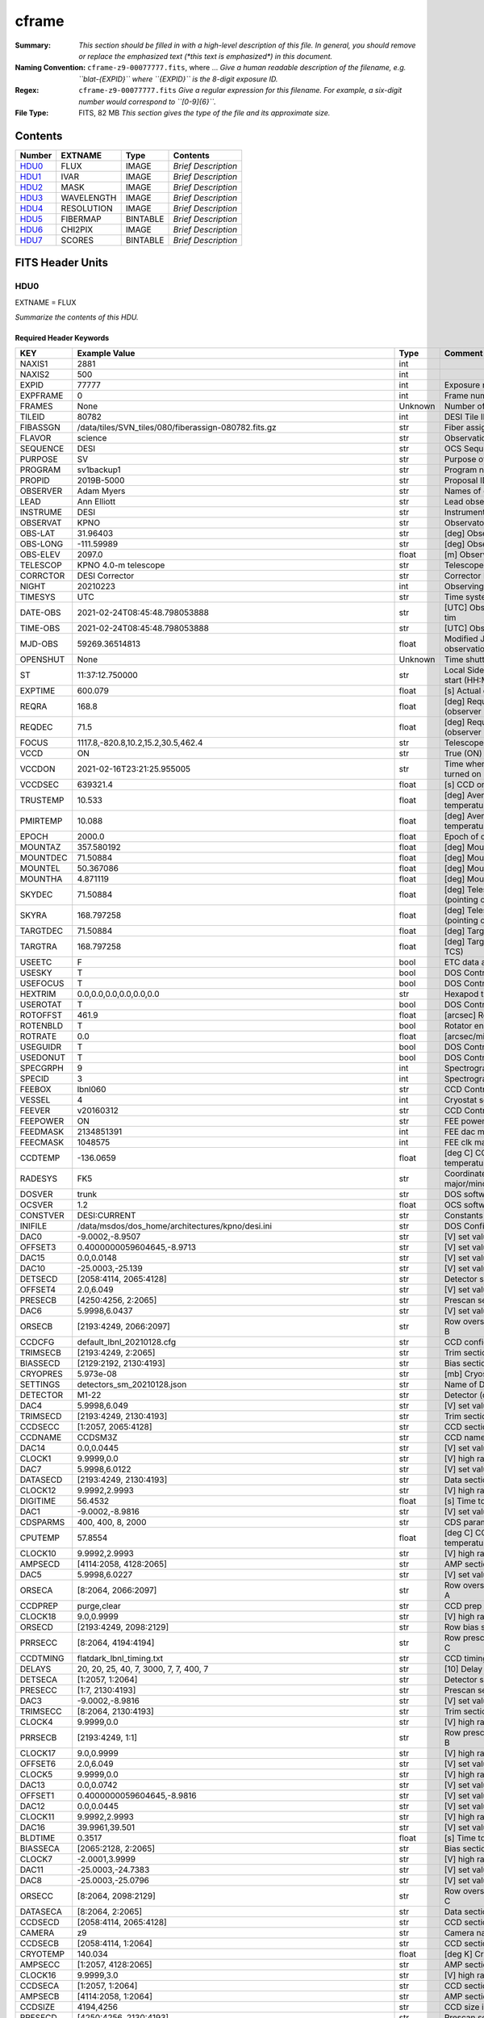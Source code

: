 ======
cframe
======

:Summary: *This section should be filled in with a high-level description of
    this file. In general, you should remove or replace the emphasized text
    (\*this text is emphasized\*) in this document.*
:Naming Convention: ``cframe-z9-00077777.fits``, where ... *Give a human readable
    description of the filename, e.g. ``blat-{EXPID}`` where ``{EXPID}``
    is the 8-digit exposure ID.*
:Regex: ``cframe-z9-00077777.fits`` *Give a regular expression for this filename.
    For example, a six-digit number would correspond to ``[0-9]{6}``.*
:File Type: FITS, 82 MB  *This section gives the type of the file
    and its approximate size.*

Contents
========

====== ========== ======== ===================
Number EXTNAME    Type     Contents
====== ========== ======== ===================
HDU0_  FLUX       IMAGE    *Brief Description*
HDU1_  IVAR       IMAGE    *Brief Description*
HDU2_  MASK       IMAGE    *Brief Description*
HDU3_  WAVELENGTH IMAGE    *Brief Description*
HDU4_  RESOLUTION IMAGE    *Brief Description*
HDU5_  FIBERMAP   BINTABLE *Brief Description*
HDU6_  CHI2PIX    IMAGE    *Brief Description*
HDU7_  SCORES     BINTABLE *Brief Description*
====== ========== ======== ===================


FITS Header Units
=================

HDU0
----

EXTNAME = FLUX

*Summarize the contents of this HDU.*

Required Header Keywords
~~~~~~~~~~~~~~~~~~~~~~~~

======== ===================================================================== ======= ===============================================
KEY      Example Value                                                         Type    Comment
======== ===================================================================== ======= ===============================================
NAXIS1   2881                                                                  int
NAXIS2   500                                                                   int
EXPID    77777                                                                 int     Exposure number
EXPFRAME 0                                                                     int     Frame number
FRAMES   None                                                                  Unknown Number of Frames in Archive
TILEID   80782                                                                 int     DESI Tile ID
FIBASSGN /data/tiles/SVN_tiles/080/fiberassign-080782.fits.gz                  str     Fiber assign
FLAVOR   science                                                               str     Observation type
SEQUENCE DESI                                                                  str     OCS Sequence name
PURPOSE  SV                                                                    str     Purpose of observing night
PROGRAM  sv1backup1                                                            str     Program name
PROPID   2019B-5000                                                            str     Proposal ID
OBSERVER Adam Myers                                                            str     Names of observers
LEAD     Ann Elliott                                                           str     Lead observer
INSTRUME DESI                                                                  str     Instrument name
OBSERVAT KPNO                                                                  str     Observatory name
OBS-LAT  31.96403                                                              str     [deg] Observatory latitude
OBS-LONG -111.59989                                                            str     [deg] Observatory east longitude
OBS-ELEV 2097.0                                                                float   [m] Observatory elevation
TELESCOP KPNO 4.0-m telescope                                                  str     Telescope name
CORRCTOR DESI Corrector                                                        str     Corrector Identification
NIGHT    20210223                                                              int     Observing night
TIMESYS  UTC                                                                   str     Time system used for date-obs
DATE-OBS 2021-02-24T08:45:48.798053888                                         str     [UTC] Observation data and start tim
TIME-OBS 2021-02-24T08:45:48.798053888                                         str     [UTC] Observation start time
MJD-OBS  59269.36514813                                                        float   Modified Julian Date of observation
OPENSHUT None                                                                  Unknown Time shutter opened
ST       11:37:12.750000                                                       str     Local Sidereal time at observation start (HH:MM
EXPTIME  600.079                                                               float   [s] Actual exposure time
REQRA    168.8                                                                 float   [deg] Requested right ascension (observer input
REQDEC   71.5                                                                  float   [deg] Requested declination (observer input)
FOCUS    1117.8,-820.8,10.2,15.2,30.5,462.4                                    str     Telescope focus settings
VCCD     ON                                                                    str     True (ON) if CCD voltage is on
VCCDON   2021-02-16T23:21:25.955005                                            str     Time when CCD voltage was turned on
VCCDSEC  639321.4                                                              float   [s] CCD on time in seconds
TRUSTEMP 10.533                                                                float   [deg] Average Telescope truss temperature (only
PMIRTEMP 10.088                                                                float   [deg] Average primary mirror temperature (nit,e
EPOCH    2000.0                                                                float   Epoch of observation
MOUNTAZ  357.580192                                                            float   [deg] Mount azimuth angle
MOUNTDEC 71.50884                                                              float   [deg] Mount declination
MOUNTEL  50.367086                                                             float   [deg] Mount elevation angle
MOUNTHA  4.871119                                                              float   [deg] Mount hour angle
SKYDEC   71.50884                                                              float   [deg] Telescope declination (pointing on sky)
SKYRA    168.797258                                                            float   [deg] Telescope right ascension (pointing on sk
TARGTDEC 71.50884                                                              float   [deg] Target declination (to TCS)
TARGTRA  168.797258                                                            float   [deg] Target right ascension (to TCS)
USEETC   F                                                                     bool    ETC data available if true
USESKY   T                                                                     bool    DOS Control: use Sky Monitor
USEFOCUS T                                                                     bool    DOS Control: use focus
HEXTRIM  0.0,0.0,0.0,0.0,0.0,0.0                                               str     Hexapod trim values
USEROTAT T                                                                     bool    DOS Control: use rotator
ROTOFFST 461.9                                                                 float   [arcsec] Rotator offset
ROTENBLD T                                                                     bool    Rotator enabled
ROTRATE  0.0                                                                   float   [arcsec/min] Rotator rate
USEGUIDR T                                                                     bool    DOS Control: use guider
USEDONUT T                                                                     bool    DOS Control: use donuts
SPECGRPH 9                                                                     int     Spectrograph logical name (SP)
SPECID   3                                                                     int     Spectrograph serial number (SM)
FEEBOX   lbnl060                                                               str     CCD Controller serial number
VESSEL   4                                                                     int     Cryostat serial number
FEEVER   v20160312                                                             str     CCD Controller version
FEEPOWER ON                                                                    str     FEE power status
FEEDMASK 2134851391                                                            int     FEE dac mask
FEECMASK 1048575                                                               int     FEE clk mask
CCDTEMP  -136.0659                                                             float   [deg C] CCD controller CCD temperature
RADESYS  FK5                                                                   str     Coordinate reference frame of major/minor axes
DOSVER   trunk                                                                 str     DOS software version
OCSVER   1.2                                                                   float   OCS software version
CONSTVER DESI:CURRENT                                                          str     Constants version
INIFILE  /data/msdos/dos_home/architectures/kpno/desi.ini                      str     DOS Configuration
DAC0     -9.0002,-8.9507                                                       str     [V] set value, measured value
OFFSET3  0.4000000059604645,-8.9713                                            str     [V] set value, measured value
DAC15    0.0,0.0148                                                            str     [V] set value, measured value
DAC10    -25.0003,-25.139                                                      str     [V] set value, measured value
DETSECD  [2058:4114, 2065:4128]                                                str     Detector section for quadrant D
OFFSET4  2.0,6.049                                                             str     [V] set value, measured value
PRESECB  [4250:4256, 2:2065]                                                   str     Prescan section for quadrant B
DAC6     5.9998,6.0437                                                         str     [V] set value, measured value
ORSECB   [2193:4249, 2066:2097]                                                str     Row overscan section for quadrant B
CCDCFG   default_lbnl_20210128.cfg                                             str     CCD configuration file
TRIMSECB [2193:4249, 2:2065]                                                   str     Trim section for quadrant B
BIASSECD [2129:2192, 2130:4193]                                                str     Bias section for quadrant D
CRYOPRES 5.973e-08                                                             str     [mb] Cryostat pressure (IP)
SETTINGS detectors_sm_20210128.json                                            str     Name of DESI CCD settings file
DETECTOR M1-22                                                                 str     Detector (ccd) identification
DAC4     5.9998,6.049                                                          str     [V] set value, measured value
TRIMSECD [2193:4249, 2130:4193]                                                str     Trim section for quadrant D
CCDSECC  [1:2057, 2065:4128]                                                   str     CCD section for quadrant C
CCDNAME  CCDSM3Z                                                               str     CCD name
DAC14    0.0,0.0445                                                            str     [V] set value, measured value
CLOCK1   9.9999,0.0                                                            str     [V] high rail, low rail
DAC7     5.9998,6.0122                                                         str     [V] set value, measured value
DATASECD [2193:4249, 2130:4193]                                                str     Data section for quadrant D
CLOCK12  9.9992,2.9993                                                         str     [V] high rail, low rail
DIGITIME 56.4532                                                               float   [s] Time to digitize image
DAC1     -9.0002,-8.9816                                                       str     [V] set value, measured value
CDSPARMS 400, 400, 8, 2000                                                     str     CDS parameters
CPUTEMP  57.8554                                                               float   [deg C] CCD controller CPU temperature
CLOCK10  9.9992,2.9993                                                         str     [V] high rail, low rail
AMPSECD  [4114:2058, 4128:2065]                                                str     AMP section for quadrant D
DAC5     5.9998,6.0227                                                         str     [V] set value, measured value
ORSECA   [8:2064, 2066:2097]                                                   str     Row overscan section for quadrant A
CCDPREP  purge,clear                                                           str     CCD prep actions
CLOCK18  9.0,0.9999                                                            str     [V] high rail, low rail
ORSECD   [2193:4249, 2098:2129]                                                str     Row bias section for quadrant D
PRRSECC  [8:2064, 4194:4194]                                                   str     Row prescan section for quadrant C
CCDTMING flatdark_lbnl_timing.txt                                              str     CCD timing file
DELAYS   20, 20, 25, 40, 7, 3000, 7, 7, 400, 7                                 str     [10] Delay settings
DETSECA  [1:2057, 1:2064]                                                      str     Detector section for quadrant A
PRESECC  [1:7, 2130:4193]                                                      str     Prescan section for quadrant C
DAC3     -9.0002,-8.9816                                                       str     [V] set value, measured value
TRIMSECC [8:2064, 2130:4193]                                                   str     Trim section for quadrant C
CLOCK4   9.9999,0.0                                                            str     [V] high rail, low rail
PRRSECB  [2193:4249, 1:1]                                                      str     Row prescan section for quadrant B
CLOCK17  9.0,0.9999                                                            str     [V] high rail, low rail
OFFSET6  2.0,6.049                                                             str     [V] set value, measured value
CLOCK5   9.9999,0.0                                                            str     [V] high rail, low rail
DAC13    0.0,0.0742                                                            str     [V] set value, measured value
OFFSET1  0.4000000059604645,-8.9816                                            str     [V] set value, measured value
DAC12    0.0,0.0445                                                            str     [V] set value, measured value
CLOCK11  9.9992,2.9993                                                         str     [V] high rail, low rail
DAC16    39.9961,39.501                                                        str     [V] set value, measured value
BLDTIME  0.3517                                                                float   [s] Time to build image
BIASSECA [2065:2128, 2:2065]                                                   str     Bias section for quadrant A
CLOCK7   -2.0001,3.9999                                                        str     [V] high rail, low rail
DAC11    -25.0003,-24.7383                                                     str     [V] set value, measured value
DAC8     -25.0003,-25.0796                                                     str     [V] set value, measured value
ORSECC   [8:2064, 2098:2129]                                                   str     Row overscan section for quadrant C
DATASECA [8:2064, 2:2065]                                                      str     Data section for quadrant A
CCDSECD  [2058:4114, 2065:4128]                                                str     CCD section for quadrant D
CAMERA   z9                                                                    str     Camera name
CCDSECB  [2058:4114, 1:2064]                                                   str     CCD section for quadrant B
CRYOTEMP 140.034                                                               float   [deg K] Cryostat CCD temperature
AMPSECC  [1:2057, 4128:2065]                                                   str     AMP section for quadrant C
CLOCK16  9.9999,3.0                                                            str     [V] high rail, low rail
CCDSECA  [1:2057, 1:2064]                                                      str     CCD section for quadrant A
AMPSECB  [4114:2058, 1:2064]                                                   str     AMP section for quadrant B
CCDSIZE  4194,4256                                                             str     CCD size in pixels (rows, columns)
PRESECD  [4250:4256, 2130:4193]                                                str     Prescan section for quadrant D
DATASECB [2193:4249, 2:2065]                                                   str     Data section for quadrant B
OFFSET7  2.0,6.0122                                                            str     [V] set value, measured value
PRRSECD  [2193:4249, 4194:4194]                                                str     Row prescan section for quadrant D
CLOCK14  9.9992,2.9993                                                         str     [V] high rail, low rail
DETSECB  [2058:4114, 1:2064]                                                   str     Detector section for quadrant B
PRESECA  [1:7, 2:2065]                                                         str     Prescan section for quadrant A
OFFSET2  0.4000000059604645,-8.9507                                            str     [V] set value, measured value
PRRSECA  [8:2064, 1:1]                                                         str     Row prescan section for quadrant A
BIASSECB [2129:2192, 2:2065]                                                   str     Bias section for quadrant B
DAC17    20.0008,12.0048                                                       str     [V] set value, measured value
PGAGAIN  3                                                                     int     Controller gain
CLOCK13  9.9992,2.9993                                                         str     [V] high rail, low rail
DAC2     -9.0002,-8.9507                                                       str     [V] set value, measured value
CLOCK0   9.9999,0.0                                                            str     [V] high rail, low rail
CLOCK3   -2.0001,3.9999                                                        str     [V] high rail, low rail
OFFSET5  2.0,6.0227                                                            str     [V] set value, measured value
DAC9     -25.0003,-25.3319                                                     str     [V] set value, measured value
OFFSET0  0.4000000059604645,-8.9507                                            str     [V] set value, measured value
CLOCK15  9.9992,2.9993                                                         str     [V] high rail, low rail
DATASECC [8:2064, 2130:4193]                                                   str     Data section for quadrant C
AMPSECA  [1:2057, 1:2064]                                                      str     AMP section for quadrant A
BIASSECC [2065:2128, 2130:4193]                                                str     Bias section for quadrant C
CLOCK9   9.9992,2.9993                                                         str     [V] high rail, low rail
CASETEMP 57.7224                                                               float   [deg C] CCD controller case temperature
CLOCK6   9.9999,0.0                                                            str     [V] high rail, low rail
CLOCK2   9.9999,0.0                                                            str     [V] high rail, low rail
CLOCK8   9.9992,2.9993                                                         str     [V] high rail, low rail
TRIMSECA [8:2064, 2:2065]                                                      str     Trim section for quadrant A
DETSECC  [1:2057, 2065:4128]                                                   str     Detector section for quadrant C
REQTIME  600.0                                                                 float   [s] Requested exposure time
OBSID    kp4m20210224t084548                                                   str     Unique observation identifier
PROCTYPE RAW                                                                   str     Data processing level
PRODTYPE image                                                                 str     Data product type
CHECKSUM ZnHEel9DZlEDdl9D                                                      str     HDU checksum updated 2021-07-16T15:54:37
DATASUM  864071843                                                             str     data unit checksum updated 2021-07-16T15:54:37
GAINA    1.436                                                                 float   e/ADU (gain applied to image)
SATULEVA 65535.0                                                               float   saturation or non lin. level, in ADU, inc. bias
OVERSCNA 1963.327990742693                                                     float   ADUs (gain not applied)
OBSRDNA  2.357449062157674                                                     float   electrons (gain is applied)
SATUELEA 91288.9210052935                                                      float   saturation or non lin. level, in electrons
GAINB    1.496                                                                 float   e/ADU (gain applied to image)
SATULEVB 65535.0                                                               float   saturation or non lin. level, in ADU, inc. bias
OVERSCNB 1995.376553613327                                                     float   ADUs (gain not applied)
OBSRDNB  2.369897651783977                                                     float   electrons (gain is applied)
SATUELEB 95055.27667579446                                                     float   saturation or non lin. level, in electrons
GAINC    1.625                                                                 float   e/ADU (gain applied to image)
SATULEVC 65535.0                                                               float   saturation or non lin. level, in ADU, inc. bias
OVERSCNC 1985.199477480042                                                     float   ADUs (gain not applied)
OBSRDNC  2.719195420289723                                                     float   electrons (gain is applied)
SATUELEC 103268.4258490949                                                     float   saturation or non lin. level, in electrons
GAIND    1.531                                                                 float   e/ADU (gain applied to image)
SATULEVD 65535.0                                                               float   saturation or non lin. level, in ADU, inc. bias
OVERSCND 1991.999315086343                                                     float   ADUs (gain not applied)
OBSRDND  2.425729158142353                                                     float   electrons (gain is applied)
SATUELED 97284.3340486028                                                      float   saturation or non lin. level, in electrons
FIBERMIN 4500                                                                  int
MODULE   CI                                                                    str
COSMSPLT F                                                                     bool
MAXSPLIT 0                                                                     int
SPLITIDS 77777                                                                 str
OBSTYPE  SCIENCE                                                               str
MANIFEST F                                                                     bool
OBJECT                                                                         str
SEQNUM   1                                                                     int
SEQSTART 2021-02-24T08:40:31.036828                                            str
CAMSHUT  open                                                                  str
ACQTIME  15                                                                    int
GUIDTIME 5.0                                                                   float
FOCSTIME 60.0                                                                  float
SKYTIME  60                                                                    int
WHITESPT F                                                                     bool
ZENITH   F                                                                     bool
SEANNEX  F                                                                     bool
BEYONDP  F                                                                     bool
FIDUCIAL off                                                                   str
BACKLIT  off                                                                   str
AIRMASS  1.298085                                                              float
PMREADY  T                                                                     bool
PMCOVER  open                                                                  str
PMCOOL   off                                                                   str
DOMSHUTU open                                                                  str
DOMSHUTL open                                                                  str
DOMLIGHH off                                                                   str
DOMLIGHL off                                                                   str
DOMEAZ   351.802                                                               float
DOMINPOS T                                                                     bool
GUIDOFFR -0.156998                                                             float
GUIDOFFD 0.276918                                                              float
MOONDEC  23.880208                                                             float
MOONRA   120.516716                                                            float
MOONSEP  55.183819256517                                                       float
INCTRL   T                                                                     bool
INPOS    T                                                                     bool
MNTOFFD  -60.81                                                                float
MNTOFFR  11.99                                                                 float
PARALLAC 172.67464                                                             float
TARGTAZ  357.267931                                                            float
TARGTEL  50.342958                                                             float
TRGTOFFD 0.0                                                                   float
TRGTOFFR 0.0                                                                   float
ZD       39.657042                                                             float
TILERA   168.8                                                                 float
TILEDEC  71.5                                                                  float
TCSST    11:37:12.275                                                          str
TCSMJD   59269.365574                                                          float
SKYLEVEL 6.346                                                                 float
PMSEEING 0.97                                                                  float
PMTRANS  96.38                                                                 float
ACQCAM   GUIDE0,GUIDE2,GUIDE3,GUIDE5,GUIDE7,GUIDE8                             str
GUIDECAM GUIDE0,GUIDE2,GUIDE3,GUIDE5,GUIDE7,GUIDE8                             str
FOCUSCAM FOCUS1,FOCUS4,FOCUS6,FOCUS9                                           str
SKYCAM   SKYCAM0,SKYCAM1                                                       str
REQADC   147.76,201.05                                                         str
ADCCORR  T                                                                     bool
ADC1PHI  147.759999                                                            float
ADC2PHI  201.05102                                                             float
ADC1HOME F                                                                     bool
ADC2HOME F                                                                     bool
ADC1NREV -1.0                                                                  float
ADC2NREV 0.0                                                                   float
ADC1STAT STOPPED                                                               str
ADC2STAT STOPPED                                                               str
HEXPOS   1117.8,-820.8,10.2,15.2,30.5,11.3                                     str
RESETROT F                                                                     bool
USEPOS   T                                                                     bool
PETALS   PETAL0,PETAL1,PETAL2,PETAL3,PETAL4,PETAL5,PETAL6,PETAL7,PETAL8,PETAL9 str
POSCYCLE 1                                                                     int
POSONTGT 1338                                                                  int
POSONFRC 0.3377                                                                float
POSDISAB 1019                                                                  int
POSENABL 3962                                                                  int
POSRMS   0.2291                                                                float
POSITER  1                                                                     int
POSFRACT 0.95                                                                  float
POSTOLER 0.005                                                                 float
POSMVALL T                                                                     bool
GUIDMODE catalog                                                               str
USEAOS   F                                                                     bool
USESPCTR T                                                                     bool
SPCGRPHS SP0,SP1,SP2,SP3,SP4,SP5,SP6,SP7,SP8,SP9                               str
ILLSPECS SP0,SP1,SP2,SP3,SP4,SP5,SP6,SP7,SP8,SP9                               str
CCDSPECS SP0,SP1,SP2,SP3,SP4,SP5,SP6,SP7,SP8,SP9                               str
TDEWPNT  -17.083                                                               float
TAIRFLOW 0.0                                                                   float
TAIRITMP 11.9                                                                  float
TAIROTMP 12.6                                                                  float
TAIRTEMP 9.315                                                                 float
TCASITMP 6.6                                                                   float
TCASOTMP 11.2                                                                  float
TCSITEMP 10.7                                                                  float
TCSOTEMP 10.7                                                                  float
TCIBTEMP 0.0                                                                   float
TCIMTEMP 0.0                                                                   float
TCITTEMP 0.0                                                                   float
TCOSTEMP 0.0                                                                   float
TCOWTEMP 0.0                                                                   float
TDBTEMP  11.0                                                                  float
TFLOWIN  0.0                                                                   float
TFLOWOUT 0.0                                                                   float
TGLYCOLI 12.2                                                                  float
TGLYCOLO 12.0                                                                  float
THINGES  10.4                                                                  float
THINGEW  11.0                                                                  float
TPMAVERT 10.103                                                                float
TPMDESIT 7.0                                                                   float
TPMEIBT  10.2                                                                  float
TPMEITT  9.9                                                                   float
TPMEOBT  10.5                                                                  float
TPMEOTT  10.2                                                                  float
TPMNIBT  10.0                                                                  float
TPMNITT  10.1                                                                  float
TPMNOBT  10.7                                                                  float
TPMNOTT  10.2                                                                  float
TPMRTDT  10.2                                                                  float
TPMSIBT  10.3                                                                  float
TPMSITT  9.9                                                                   float
TPMSOBT  10.2                                                                  float
TPMSOTT  10.3                                                                  float
TPMSTAT  ready                                                                 str
TPMWIBT  10.1                                                                  float
TPMWITT  9.8                                                                   float
TPMWOBT  10.5                                                                  float
TPMWOTT  10.4                                                                  float
TPCITEMP 10.6                                                                  float
TPCOTEMP 10.5                                                                  float
TPR1HUM  0.0                                                                   float
TPR1TEMP 0.0                                                                   float
TPR2HUM  0.0                                                                   float
TPR2TEMP 0.0                                                                   float
TSERVO   40.0                                                                  float
TTRSTEMP 9.7                                                                   float
TTRWTEMP 9.6                                                                   float
TTRUETBT -4.8                                                                  float
TTRUETTT 9.8                                                                   float
TTRUNTBT 10.5                                                                  float
TTRUNTTT 10.2                                                                  float
TTRUSTBT 10.4                                                                  float
TTRUSTST 10.8                                                                  float
TTRUSTTT 10.1                                                                  float
TTRUTSBT 10.6                                                                  float
TTRUTSMT 10.4                                                                  float
TTRUTSTT 10.3                                                                  float
TTRUWTBT 10.4                                                                  float
TTRUWTTT 10.2                                                                  float
ALARM    F                                                                     bool
ALARM-ON F                                                                     bool
BATTERY  100.0                                                                 float
SECLEFT  6564.0                                                                float
UPSSTAT  System Normal - On Line(7)                                            str
INAMPS   71.9                                                                  float
OUTWATTS 5200.0,7300.0,4900.0                                                  str
COMPDEW  -14.3                                                                 float
COMPHUM  5.2                                                                   float
COMPAMB  22.1                                                                  float
COMPTEMP 28.7                                                                  float
DEWPOINT 19.3                                                                  float
HUMIDITY 89.0                                                                  float
PRESSURE 795.0                                                                 float
OUTTEMP  21.2                                                                  float
WINDDIR  323.0                                                                 float
WINDSPD  14.7                                                                  float
GUST     14.7                                                                  float
AMNIENTN 15.9                                                                  float
CFLOOR   10.1                                                                  float
NWALLIN  16.3                                                                  float
NWALLOUT 9.0                                                                   float
WWALLIN  16.4                                                                  float
WWALLOUT 10.6                                                                  float
AMBIENTS 17.2                                                                  float
FLOOR    14.7                                                                  float
EWALLCMP 10.8                                                                  float
EWALLCOU 10.3                                                                  float
ROOF     9.4                                                                   float
ROOFAMB  9.6                                                                   float
DOMEBLOW 9.6                                                                   float
DOMEBUP  9.8                                                                   float
DOMELLOW 9.5                                                                   float
DOMELUP  9.3                                                                   float
DOMERLOW 9.6                                                                   float
DOMERUP  9.2                                                                   float
PLATFORM 8.9                                                                   float
SHACKC   17.3                                                                  float
SHACKW   16.9                                                                  float
STAIRSL  9.2                                                                   float
STAIRSM  8.9                                                                   float
STAIRSU  9.1                                                                   float
TELBASE  10.6                                                                  float
UTILWALL 10.1                                                                  float
UTILROOM 9.9                                                                   float
SP0NIRT  139.99                                                                float
SP0REDT  139.99                                                                float
SP0BLUT  162.97                                                                float
SP0NIRP  9.032e-08                                                             float
SP0REDP  6.155e-08                                                             float
SP0BLUP  9.115e-08                                                             float
SP1NIRT  139.99                                                                float
SP1REDT  139.99                                                                float
SP1BLUT  162.97                                                                float
SP1NIRP  4.803e-08                                                             float
SP1REDP  5.631e-08                                                             float
SP1BLUP  7.999e-08                                                             float
SP2NIRT  139.99                                                                float
SP2REDT  139.99                                                                float
SP2BLUT  163.02                                                                float
SP2NIRP  1.205e-07                                                             float
SP2REDP  8.086e-08                                                             float
SP2BLUP  7.552e-08                                                             float
SP3NIRT  139.99                                                                float
SP3REDT  139.96                                                                float
SP3BLUT  162.99                                                                float
SP3NIRP  4.194e-08                                                             float
SP3REDP  6.898e-08                                                             float
SP3BLUP  7.239e-08                                                             float
SP4NIRT  139.99                                                                float
SP4REDT  140.06                                                                float
SP4BLUT  163.02                                                                float
SP4NIRP  6.268e-08                                                             float
SP4REDP  5.049e-08                                                             float
SP4BLUP  5.575e-08                                                             float
SP5NIRT  139.99                                                                float
SP5REDT  139.99                                                                float
SP5BLUT  163.02                                                                float
SP5NIRP  7.203e-08                                                             float
SP5REDP  6.578e-08                                                             float
SP5BLUP  1.126e-07                                                             float
SP6NIRT  139.99                                                                float
SP6REDT  139.99                                                                float
SP6BLUT  162.97                                                                float
SP6NIRP  2.807e-07                                                             float
SP6REDP  6.486e-08                                                             float
SP6BLUP  6.3e-08                                                               float
SP7NIRT  140.01                                                                float
SP7REDT  139.99                                                                float
SP7BLUT  162.97                                                                float
SP7NIRP  8.201e-08                                                             float
SP7REDP  4.282e-08                                                             float
SP7BLUP  1.018e-07                                                             float
SP8NIRT  139.99                                                                float
SP8REDT  139.99                                                                float
SP8BLUT  162.97                                                                float
SP8NIRP  3.928e-08                                                             float
SP8REDP  5.066e-08                                                             float
SP8BLUP  8.30399999999999e-08                                                  float
SP9NIRT  140.03                                                                float
SP9REDT  140.01                                                                float
SP9BLUT  163.02                                                                float
SP9NIRP  5.973e-08                                                             float
SP9REDP  7.546e-08                                                             float
SP9BLUP  1.232e-07                                                             float
TNFSPROC 8.6234                                                                float
TGFAPROC 6.8851                                                                float
SIMGFAP  F                                                                     bool
USEFVC   T                                                                     bool
USEFID   T                                                                     bool
USEILLUM T                                                                     bool
USEXSRVR T                                                                     bool
USEOPENL T                                                                     bool
STOPGUDR T                                                                     bool
STOPFOCS T                                                                     bool
STOPSKY  T                                                                     bool
KEEPGUDR F                                                                     bool
KEEPFOCS F                                                                     bool
KEEPSKY  F                                                                     bool
REACQUIR F                                                                     bool
FILENAME /exposures/desi/20210223/00077777/desi-00077777.fits.fz               str
EXCLUDED                                                                       str
SIMGFACQ F                                                                     bool
TCSKRA   0.3 0.003 0.00003                                                     str
TCSKDEC  0.3 0.003 0.00003                                                     str
TCSGRA   0.3                                                                   float
TCSGDEC  0.3                                                                   float
TCSMFRA  1                                                                     int
TCSMFDEC 1                                                                     int
TCSPIRA  1.0,0.0,0.0,0.0                                                       str
TCSPIDEC 1.0,0.0,0.0,0.0                                                       str
POSCNVGD F                                                                     bool
GUIEXPID 77777                                                                 int
IGFRMNUM 9                                                                     int
FOCEXPID 77777                                                                 int
IFFRMNUM 1                                                                     int
SKYEXPID 77777                                                                 int
ISFRMNUM 1                                                                     int
FGFRMNUM 69                                                                    int
FFFRMNUM 11                                                                    int
FSFRMNUM 9                                                                     int
HELIOCOR 0.9999737629400501                                                    float
NSPEC    500                                                                   int     Number of spectra
WAVEMIN  7520.0                                                                float   First wavelength [Angstroms]
WAVEMAX  9824.0                                                                float   Last wavelength [Angstroms]
WAVESTEP 0.8                                                                   float   Wavelength step size [Angstroms]
SPECTER  0.10.0                                                                str     https://github.com/desihub/specter
IN_PSF   SPECPROD/exposures/20210223/00077777/psf-z9-00077777.fits             str     Input sp
IN_IMG   SPECPROD/preproc/20210223/00077777/preproc-z9-00077777.fits           str
ORIG_PSF SPECPROD/calibnight/20210223/psfnight-z9-20210223.fits                str
BUNIT    10**-17 erg/(s cm2 Angstrom)                                          str
TSNRALPH 2.77496942906376                                                      float
IN_FRAME SPECPROD/exposures/20210223/00077777/frame-z9-00077777.fits           str
FIBERFLT SPECPROD/calibnight/20210223/fiberflatnight-z9-20210223.fits          str
IN_SKY   SPECPROD/exposures/20210223/00077777/sky-z9-00077777.fits             str
IN_CALIB SPECPROD/exposures/20210223/00077777/fluxcalib-z9-00077777.fits       str
======== ===================================================================== ======= ===============================================

Data: FITS image [float32, 2881x500]

HDU1
----

EXTNAME = IVAR

*Summarize the contents of this HDU.*

Required Header Keywords
~~~~~~~~~~~~~~~~~~~~~~~~

======== ================ ==== ==============================================
KEY      Example Value    Type Comment
======== ================ ==== ==============================================
NAXIS1   2881             int
NAXIS2   500              int
CHECKSUM ZhXFagUETgUEZgUE str  HDU checksum updated 2021-07-16T15:54:37
DATASUM  1428281379       str  data unit checksum updated 2021-07-16T15:54:37
======== ================ ==== ==============================================

Data: FITS image [float32, 2881x500]

HDU2
----

EXTNAME = MASK

*Summarize the contents of this HDU.*

Required Header Keywords
~~~~~~~~~~~~~~~~~~~~~~~~

======== ================ ==== ==============================================
KEY      Example Value    Type Comment
======== ================ ==== ==============================================
NAXIS1   2881             int
NAXIS2   500              int
BSCALE   1                int
BZERO    2147483648       int
CHECKSUM UA8FU87FUA7FU77F str  HDU checksum updated 2021-07-16T15:54:38
DATASUM  413756347        str  data unit checksum updated 2021-07-16T15:54:38
======== ================ ==== ==============================================

Data: FITS image [int32, 2881x500]

HDU3
----

EXTNAME = WAVELENGTH

*Summarize the contents of this HDU.*

Required Header Keywords
~~~~~~~~~~~~~~~~~~~~~~~~

======== ================ ==== ==============================================
KEY      Example Value    Type Comment
======== ================ ==== ==============================================
NAXIS1   2881             int
BUNIT    Angstrom         str
CHECKSUM jbdTkaZRjabRjaZR str  HDU checksum updated 2021-07-16T15:54:38
DATASUM  3106662670       str  data unit checksum updated 2021-07-16T15:54:38
======== ================ ==== ==============================================

Data: FITS image [float64, 2881]

HDU4
----

EXTNAME = RESOLUTION

*Summarize the contents of this HDU.*

Required Header Keywords
~~~~~~~~~~~~~~~~~~~~~~~~

======== ================ ==== ==============================================
KEY      Example Value    Type Comment
======== ================ ==== ==============================================
NAXIS1   2881             int
NAXIS2   11               int
NAXIS3   500              int
CHECKSUM fiDjhZAiffAifZAi str  HDU checksum updated 2021-07-16T15:54:41
DATASUM  2514154349       str  data unit checksum updated 2021-07-16T15:54:41
======== ================ ==== ==============================================

Data: FITS image [float32, 2881x11x500]

HDU5
----

EXTNAME = FIBERMAP

*Summarize the contents of this HDU.*

Required Header Keywords
~~~~~~~~~~~~~~~~~~~~~~~~

======== ===================================================================== ======= ==============================================
KEY      Example Value                                                         Type    Comment
======== ===================================================================== ======= ==============================================
NAXIS1   393                                                                   int     length of dimension 1
NAXIS2   500                                                                   int     length of dimension 2
TILEID   80782                                                                 int
TILERA   168.8                                                                 float
TILEDEC  71.5                                                                  float
FIELDROT 0.0750610438669607                                                    float
FA_PLAN  2022-07-01T00:00:00.000                                               str
FA_HA    0.0                                                                   float
FA_RUN   2021-02-22T00:00:00                                                   str
REQRA    168.8                                                                 float
REQDEC   71.5                                                                  float
FIELDNUM 0                                                                     int
FA_VER   2.1.1.dev2706                                                         str
FA_SURV  sv1                                                                   str
DESIROOT /global/cfs/cdirs/desi                                                str
GFA      DESIROOT/target/catalogs/dr9/0.50.0/gfas                              str
SCND     DESIROOT/target/catalogs/dr9/0.50.0/targets/sv1/secondary/dark        str
SKY      DESIROOT/target/catalogs/dr9/0.50.0/skies                             str
SKYSUPP  DESIROOT/target/catalogs/gaiadr2/0.50.0/skies-supp                    str
TARG     DESIROOT/target/catalogs/dr9/0.50.0/targets/sv1/resolve/dark          str
TARG2    DESIROOT/target/catalogs/gaiadr2/0.50.0/targets/sv1/resolve/supp      str
DR       dr9                                                                   str
DTVER    0.50.0                                                                str
FAFLAVOR sv1backup1                                                            str
M31CEN   n                                                                     str
FAOUTDIR /global/cfs/cdirs/desi/survey/fiberassign/SV1/20210223/               str
PMTIME   2021-02-23T00:00:00.000                                               str
PRIORITY default                                                               str
RUNDATE  2021-02-22T00:00:00                                                   str
SCTARG   STD_WD,MWS_MAIN_BROAD,BACKUP_FAINT                                    str
SCSTD    STD_WD,STD_BRIGHT                                                     str
OBSCON   DARK|GRAY|BRIGHT                                                      str
BZERO    32768                                                                 int
BSCALE   1                                                                     int
MODULE   CI                                                                    str
EXPID    77777                                                                 int
EXPFRAME 0                                                                     int
FRAMES   None                                                                  Unknown
COSMSPLT F                                                                     bool
MAXSPLIT 0                                                                     int
SPLITIDS 77777                                                                 str
FIBASSGN /data/tiles/SVN_tiles/080/fiberassign-080782.fits.gz                  str
FLAVOR   science                                                               str
OBSTYPE  SCIENCE                                                               str
SEQUENCE DESI                                                                  str
MANIFEST F                                                                     bool
OBJECT                                                                         str
PURPOSE  SV                                                                    str
PROGRAM  sv1backup1                                                            str
PROPID   2019B-5000                                                            str
OBSERVER Adam Myers                                                            str
LEAD     Ann Elliott                                                           str
INSTRUME DESI                                                                  str
OBSERVAT KPNO                                                                  str
OBS-LAT  31.96403                                                              str
OBS-LONG -111.59989                                                            str
OBS-ELEV 2097.0                                                                float
TELESCOP KPNO 4.0-m telescope                                                  str
CORRCTOR DESI Corrector                                                        str
SEQNUM   1                                                                     int
NIGHT    20210223                                                              int
SEQSTART 2021-02-24T08:40:31.036828                                            str
TIMESYS  UTC                                                                   str
DATE-OBS 2021-02-24T08:45:48.792386816                                         str
TIME-OBS 2021-02-24T08:45:48.792386816                                         str
MJD-OBS  59269.36514806                                                        float
OPENSHUT None                                                                  Unknown
CAMSHUT  open                                                                  str
ST       11:37:12.748000                                                       str
ACQTIME  15                                                                    int
GUIDTIME 5.0                                                                   float
FOCSTIME 60.0                                                                  float
SKYTIME  60                                                                    int
WHITESPT F                                                                     bool
ZENITH   F                                                                     bool
SEANNEX  F                                                                     bool
BEYONDP  F                                                                     bool
FIDUCIAL off                                                                   str
BACKLIT  off                                                                   str
AIRMASS  1.298085                                                              float
FOCUS    1117.8,-820.8,10.2,15.2,30.5,462.4                                    str
VCCD     ON                                                                    str
TRUSTEMP 10.533                                                                float
PMIRTEMP 10.088                                                                float
PMREADY  T                                                                     bool
PMCOVER  open                                                                  str
PMCOOL   off                                                                   str
DOMSHUTU open                                                                  str
DOMSHUTL open                                                                  str
DOMLIGHH off                                                                   str
DOMLIGHL off                                                                   str
DOMEAZ   351.802                                                               float
DOMINPOS T                                                                     bool
EPOCH    2000.0                                                                float
GUIDOFFR -0.156998                                                             float
GUIDOFFD 0.276918                                                              float
MOONDEC  23.880208                                                             float
MOONRA   120.516716                                                            float
MOONSEP  55.183819256517                                                       float
MOUNTAZ  357.580192                                                            float
MOUNTDEC 71.50884                                                              float
MOUNTEL  50.367086                                                             float
MOUNTHA  4.871119                                                              float
INCTRL   T                                                                     bool
INPOS    T                                                                     bool
MNTOFFD  -60.81                                                                float
MNTOFFR  11.99                                                                 float
PARALLAC 172.67464                                                             float
SKYDEC   71.50884                                                              float
SKYRA    168.797258                                                            float
TARGTDEC 71.50884                                                              float
TARGTRA  168.797258                                                            float
TARGTAZ  357.267931                                                            float
TARGTEL  50.342958                                                             float
TRGTOFFD 0.0                                                                   float
TRGTOFFR 0.0                                                                   float
ZD       39.657042                                                             float
TCSST    11:37:12.275                                                          str
TCSMJD   59269.365574                                                          float
USEETC   F                                                                     bool
SKYLEVEL 6.346                                                                 float
PMSEEING 0.97                                                                  float
PMTRANS  96.38                                                                 float
ACQCAM   GUIDE0,GUIDE2,GUIDE3,GUIDE5,GUIDE7,GUIDE8                             str
GUIDECAM GUIDE0,GUIDE2,GUIDE3,GUIDE5,GUIDE7,GUIDE8                             str
FOCUSCAM FOCUS1,FOCUS4,FOCUS6,FOCUS9                                           str
SKYCAM   SKYCAM0,SKYCAM1                                                       str
REQADC   147.76,201.05                                                         str
ADCCORR  T                                                                     bool
ADC1PHI  147.759999                                                            float
ADC2PHI  201.05102                                                             float
ADC1HOME F                                                                     bool
ADC2HOME F                                                                     bool
ADC1NREV -1.0                                                                  float
ADC2NREV 0.0                                                                   float
ADC1STAT STOPPED                                                               str
ADC2STAT STOPPED                                                               str
USESKY   T                                                                     bool
USEFOCUS T                                                                     bool
HEXPOS   1117.8,-820.8,10.2,15.2,30.5,11.3                                     str
HEXTRIM  0.0,0.0,0.0,0.0,0.0,0.0                                               str
USEROTAT T                                                                     bool
ROTOFFST 461.9                                                                 float
ROTENBLD T                                                                     bool
ROTRATE  0.0                                                                   float
RESETROT F                                                                     bool
USEPOS   T                                                                     bool
PETALS   PETAL0,PETAL1,PETAL2,PETAL3,PETAL4,PETAL5,PETAL6,PETAL7,PETAL8,PETAL9 str
POSCYCLE 1                                                                     int
POSONTGT 1338                                                                  int
POSONFRC 0.3377                                                                float
POSDISAB 1019                                                                  int
POSENABL 3962                                                                  int
POSRMS   0.2291                                                                float
POSITER  1                                                                     int
POSFRACT 0.95                                                                  float
POSTOLER 0.005                                                                 float
POSMVALL T                                                                     bool
USEGUIDR T                                                                     bool
GUIDMODE catalog                                                               str
USEAOS   F                                                                     bool
USEDONUT T                                                                     bool
USESPCTR T                                                                     bool
SPCGRPHS SP0,SP1,SP2,SP3,SP4,SP5,SP6,SP7,SP8,SP9                               str
ILLSPECS SP0,SP1,SP2,SP3,SP4,SP5,SP6,SP7,SP8,SP9                               str
CCDSPECS SP0,SP1,SP2,SP3,SP4,SP5,SP6,SP7,SP8,SP9                               str
TDEWPNT  -17.083                                                               float
TAIRFLOW 0.0                                                                   float
TAIRITMP 11.9                                                                  float
TAIROTMP 12.6                                                                  float
TAIRTEMP 9.315                                                                 float
TCASITMP 6.6                                                                   float
TCASOTMP 11.2                                                                  float
TCSITEMP 10.7                                                                  float
TCSOTEMP 10.7                                                                  float
TCIBTEMP 0.0                                                                   float
TCIMTEMP 0.0                                                                   float
TCITTEMP 0.0                                                                   float
TCOSTEMP 0.0                                                                   float
TCOWTEMP 0.0                                                                   float
TDBTEMP  11.0                                                                  float
TFLOWIN  0.0                                                                   float
TFLOWOUT 0.0                                                                   float
TGLYCOLI 12.2                                                                  float
TGLYCOLO 12.0                                                                  float
THINGES  10.4                                                                  float
THINGEW  11.0                                                                  float
TPMAVERT 10.103                                                                float
TPMDESIT 7.0                                                                   float
TPMEIBT  10.2                                                                  float
TPMEITT  9.9                                                                   float
TPMEOBT  10.5                                                                  float
TPMEOTT  10.2                                                                  float
TPMNIBT  10.0                                                                  float
TPMNITT  10.1                                                                  float
TPMNOBT  10.7                                                                  float
TPMNOTT  10.2                                                                  float
TPMRTDT  10.2                                                                  float
TPMSIBT  10.3                                                                  float
TPMSITT  9.9                                                                   float
TPMSOBT  10.2                                                                  float
TPMSOTT  10.3                                                                  float
TPMSTAT  ready                                                                 str
TPMWIBT  10.1                                                                  float
TPMWITT  9.8                                                                   float
TPMWOBT  10.5                                                                  float
TPMWOTT  10.4                                                                  float
TPCITEMP 10.6                                                                  float
TPCOTEMP 10.5                                                                  float
TPR1HUM  0.0                                                                   float
TPR1TEMP 0.0                                                                   float
TPR2HUM  0.0                                                                   float
TPR2TEMP 0.0                                                                   float
TSERVO   40.0                                                                  float
TTRSTEMP 9.7                                                                   float
TTRWTEMP 9.6                                                                   float
TTRUETBT -4.8                                                                  float
TTRUETTT 9.8                                                                   float
TTRUNTBT 10.5                                                                  float
TTRUNTTT 10.2                                                                  float
TTRUSTBT 10.4                                                                  float
TTRUSTST 10.8                                                                  float
TTRUSTTT 10.1                                                                  float
TTRUTSBT 10.6                                                                  float
TTRUTSMT 10.4                                                                  float
TTRUTSTT 10.3                                                                  float
TTRUWTBT 10.4                                                                  float
TTRUWTTT 10.2                                                                  float
ALARM    F                                                                     bool
ALARM-ON F                                                                     bool
BATTERY  100.0                                                                 float
SECLEFT  6564.0                                                                float
UPSSTAT  System Normal - On Line(7)                                            str
INAMPS   71.9                                                                  float
OUTWATTS 5200.0,7300.0,4900.0                                                  str
COMPDEW  -14.3                                                                 float
COMPHUM  5.2                                                                   float
COMPAMB  22.1                                                                  float
COMPTEMP 28.7                                                                  float
DEWPOINT 19.3                                                                  float
HUMIDITY 89.0                                                                  float
PRESSURE 795.0                                                                 float
OUTTEMP  21.2                                                                  float
WINDDIR  323.0                                                                 float
WINDSPD  14.7                                                                  float
GUST     14.7                                                                  float
AMNIENTN 15.9                                                                  float
CFLOOR   10.1                                                                  float
NWALLIN  16.3                                                                  float
NWALLOUT 9.0                                                                   float
WWALLIN  16.4                                                                  float
WWALLOUT 10.6                                                                  float
AMBIENTS 17.2                                                                  float
FLOOR    14.7                                                                  float
EWALLCMP 10.8                                                                  float
EWALLCOU 10.3                                                                  float
ROOF     9.4                                                                   float
ROOFAMB  9.6                                                                   float
DOMEBLOW 9.6                                                                   float
DOMEBUP  9.8                                                                   float
DOMELLOW 9.5                                                                   float
DOMELUP  9.3                                                                   float
DOMERLOW 9.6                                                                   float
DOMERUP  9.2                                                                   float
PLATFORM 8.9                                                                   float
SHACKC   17.3                                                                  float
SHACKW   16.9                                                                  float
STAIRSL  9.2                                                                   float
STAIRSM  8.9                                                                   float
STAIRSU  9.1                                                                   float
TELBASE  10.6                                                                  float
UTILWALL 10.1                                                                  float
UTILROOM 9.9                                                                   float
SP0NIRT  139.99                                                                float
SP0REDT  139.99                                                                float
SP0BLUT  162.97                                                                float
SP0NIRP  9.032e-08                                                             float
SP0REDP  6.155e-08                                                             float
SP0BLUP  9.115e-08                                                             float
SP1NIRT  139.99                                                                float
SP1REDT  139.99                                                                float
SP1BLUT  162.97                                                                float
SP1NIRP  4.803e-08                                                             float
SP1REDP  5.631e-08                                                             float
SP1BLUP  7.999e-08                                                             float
SP2NIRT  139.99                                                                float
SP2REDT  139.99                                                                float
SP2BLUT  163.02                                                                float
SP2NIRP  1.205e-07                                                             float
SP2REDP  8.086e-08                                                             float
SP2BLUP  7.552e-08                                                             float
SP3NIRT  139.99                                                                float
SP3REDT  139.96                                                                float
SP3BLUT  162.99                                                                float
SP3NIRP  4.194e-08                                                             float
SP3REDP  6.898e-08                                                             float
SP3BLUP  7.239e-08                                                             float
SP4NIRT  139.99                                                                float
SP4REDT  140.06                                                                float
SP4BLUT  163.02                                                                float
SP4NIRP  6.268e-08                                                             float
SP4REDP  5.049e-08                                                             float
SP4BLUP  5.575e-08                                                             float
SP5NIRT  139.99                                                                float
SP5REDT  139.99                                                                float
SP5BLUT  163.02                                                                float
SP5NIRP  7.203e-08                                                             float
SP5REDP  6.578e-08                                                             float
SP5BLUP  1.126e-07                                                             float
SP6NIRT  139.99                                                                float
SP6REDT  139.99                                                                float
SP6BLUT  162.97                                                                float
SP6NIRP  2.807e-07                                                             float
SP6REDP  6.486e-08                                                             float
SP6BLUP  6.3e-08                                                               float
SP7NIRT  140.01                                                                float
SP7REDT  139.99                                                                float
SP7BLUT  162.97                                                                float
SP7NIRP  8.201e-08                                                             float
SP7REDP  4.282e-08                                                             float
SP7BLUP  1.018e-07                                                             float
SP8NIRT  139.99                                                                float
SP8REDT  139.99                                                                float
SP8BLUT  162.97                                                                float
SP8NIRP  3.928e-08                                                             float
SP8REDP  5.066e-08                                                             float
SP8BLUP  8.30399999999999e-08                                                  float
SP9NIRT  140.03                                                                float
SP9REDT  140.01                                                                float
SP9BLUT  163.02                                                                float
SP9NIRP  5.973e-08                                                             float
SP9REDP  7.546e-08                                                             float
SP9BLUP  1.232e-07                                                             float
RADESYS  FK5                                                                   str
TNFSPROC 8.6234                                                                float
TGFAPROC 6.8851                                                                float
SIMGFAP  F                                                                     bool
USEFVC   T                                                                     bool
USEFID   T                                                                     bool
USEILLUM T                                                                     bool
USEXSRVR T                                                                     bool
USEOPENL T                                                                     bool
STOPGUDR T                                                                     bool
STOPFOCS T                                                                     bool
STOPSKY  T                                                                     bool
KEEPGUDR F                                                                     bool
KEEPFOCS F                                                                     bool
KEEPSKY  F                                                                     bool
REACQUIR F                                                                     bool
FILENAME /exposures/desi/20210223/00077777/desi-00077777.fits.fz               str
EXCLUDED                                                                       str
DOSVER   trunk                                                                 str
OCSVER   1.2                                                                   float
CONSTVER DESI:CURRENT                                                          str
INIFILE  /data/msdos/dos_home/architectures/kpno/desi.ini                      str
REQTIME  600.0                                                                 float
SIMGFACQ F                                                                     bool
TCSKRA   0.3 0.003 0.00003                                                     str
TCSKDEC  0.3 0.003 0.00003                                                     str
TCSGRA   0.3                                                                   float
TCSGDEC  0.3                                                                   float
TCSMFRA  1                                                                     int
TCSMFDEC 1                                                                     int
TCSPIRA  1.0,0.0,0.0,0.0                                                       str
TCSPIDEC 1.0,0.0,0.0,0.0                                                       str
POSCNVGD F                                                                     bool
GUIEXPID 77777                                                                 int
IGFRMNUM 9                                                                     int
FOCEXPID 77777                                                                 int
IFFRMNUM 1                                                                     int
SKYEXPID 77777                                                                 int
ISFRMNUM 1                                                                     int
FGFRMNUM 69                                                                    int
FFFRMNUM 11                                                                    int
FSFRMNUM 9                                                                     int
DELTARA  None                                                                  Unknown
DELTADEC None                                                                  Unknown
FVCTIME  2.0                                                                   float
GSGUIDE0 (991.24,839.27),(845.05,1414.39)                                      str
GSGUIDE2 (826.78,1039.48),(605.01,881.95)                                      str
GSGUIDE3 (411.70,760.03),(210.35,1664.90)                                      str
GSGUIDE5 (689.08,1584.37),(427.94,922.92)                                      str
GSGUIDE7 (256.50,569.43),(619.84,959.25)                                       str
GSGUIDE8 (780.97,1486.45),(811.23,376.06)                                      str
ARCHIVE  /exposures/desi/20210223/00077777/guide-00077777.fits.fz              str
GUIDEFIL guide-00077777.fits.fz                                                str
COORDFIL coordinates-00077777.fits                                             str
EXPTIME  600.079                                                               float
VCCDON   2021-02-16T23:21:25.955005                                            str
VCCDSEC  639321.4                                                              float
SPECGRPH 9                                                                     int
SPECID   3                                                                     int
FEEBOX   lbnl060                                                               str
VESSEL   4                                                                     int
FEEVER   v20160312                                                             str
FEEPOWER ON                                                                    str
FEEDMASK 2134851391                                                            int
FEECMASK 1048575                                                               int
CCDTEMP  -136.0659                                                             float
DAC0     -9.0002,-8.9507                                                       str
OFFSET3  0.4000000059604645,-8.9713                                            str
DAC15    0.0,0.0148                                                            str
DAC10    -25.0003,-25.139                                                      str
DETSECD  [2058:4114, 2065:4128]                                                str
OFFSET4  2.0,6.049                                                             str
PRESECB  [4250:4256, 2:2065]                                                   str
DAC6     5.9998,6.0437                                                         str
ORSECB   [2193:4249, 2066:2097]                                                str
CCDCFG   default_lbnl_20210128.cfg                                             str
TRIMSECB [2193:4249, 2:2065]                                                   str
BIASSECD [2129:2192, 2130:4193]                                                str
CRYOPRES 5.973e-08                                                             str
SETTINGS detectors_sm_20210128.json                                            str
DETECTOR M1-22                                                                 str
DAC4     5.9998,6.049                                                          str
TRIMSECD [2193:4249, 2130:4193]                                                str
CCDSECC  [1:2057, 2065:4128]                                                   str
CCDNAME  CCDSM3Z                                                               str
DAC14    0.0,0.0445                                                            str
CLOCK1   9.9999,0.0                                                            str
DAC7     5.9998,6.0122                                                         str
DATASECD [2193:4249, 2130:4193]                                                str
CLOCK12  9.9992,2.9993                                                         str
DIGITIME 56.4532                                                               float
DAC1     -9.0002,-8.9816                                                       str
CDSPARMS 400, 400, 8, 2000                                                     str
CPUTEMP  57.8554                                                               float
CLOCK10  9.9992,2.9993                                                         str
AMPSECD  [4114:2058, 4128:2065]                                                str
DAC5     5.9998,6.0227                                                         str
ORSECA   [8:2064, 2066:2097]                                                   str
CCDPREP  purge,clear                                                           str
CLOCK18  9.0,0.9999                                                            str
ORSECD   [2193:4249, 2098:2129]                                                str
PRRSECC  [8:2064, 4194:4194]                                                   str
CCDTMING flatdark_lbnl_timing.txt                                              str
DELAYS   20, 20, 25, 40, 7, 3000, 7, 7, 400, 7                                 str
DETSECA  [1:2057, 1:2064]                                                      str
PRESECC  [1:7, 2130:4193]                                                      str
DAC3     -9.0002,-8.9816                                                       str
TRIMSECC [8:2064, 2130:4193]                                                   str
CLOCK4   9.9999,0.0                                                            str
PRRSECB  [2193:4249, 1:1]                                                      str
CLOCK17  9.0,0.9999                                                            str
OFFSET6  2.0,6.049                                                             str
CLOCK5   9.9999,0.0                                                            str
DAC13    0.0,0.0742                                                            str
OFFSET1  0.4000000059604645,-8.9816                                            str
DAC12    0.0,0.0445                                                            str
CLOCK11  9.9992,2.9993                                                         str
DAC16    39.9961,39.501                                                        str
BLDTIME  0.3517                                                                float
BIASSECA [2065:2128, 2:2065]                                                   str
CLOCK7   -2.0001,3.9999                                                        str
DAC11    -25.0003,-24.7383                                                     str
DAC8     -25.0003,-25.0796                                                     str
ORSECC   [8:2064, 2098:2129]                                                   str
DATASECA [8:2064, 2:2065]                                                      str
CCDSECD  [2058:4114, 2065:4128]                                                str
CAMERA   z9                                                                    str
CCDSECB  [2058:4114, 1:2064]                                                   str
CRYOTEMP 140.034                                                               float
AMPSECC  [1:2057, 4128:2065]                                                   str
CLOCK16  9.9999,3.0                                                            str
CCDSECA  [1:2057, 1:2064]                                                      str
AMPSECB  [4114:2058, 1:2064]                                                   str
CCDSIZE  4194,4256                                                             str
PRESECD  [4250:4256, 2130:4193]                                                str
DATASECB [2193:4249, 2:2065]                                                   str
OFFSET7  2.0,6.0122                                                            str
PRRSECD  [2193:4249, 4194:4194]                                                str
CLOCK14  9.9992,2.9993                                                         str
DETSECB  [2058:4114, 1:2064]                                                   str
PRESECA  [1:7, 2:2065]                                                         str
OFFSET2  0.4000000059604645,-8.9507                                            str
PRRSECA  [8:2064, 1:1]                                                         str
BIASSECB [2129:2192, 2:2065]                                                   str
DAC17    20.0008,12.0048                                                       str
PGAGAIN  3                                                                     int
CLOCK13  9.9992,2.9993                                                         str
DAC2     -9.0002,-8.9507                                                       str
CLOCK0   9.9999,0.0                                                            str
CLOCK3   -2.0001,3.9999                                                        str
OFFSET5  2.0,6.0227                                                            str
DAC9     -25.0003,-25.3319                                                     str
OFFSET0  0.4000000059604645,-8.9507                                            str
CLOCK15  9.9992,2.9993                                                         str
DATASECC [8:2064, 2130:4193]                                                   str
AMPSECA  [1:2057, 1:2064]                                                      str
BIASSECC [2065:2128, 2130:4193]                                                str
CLOCK9   9.9992,2.9993                                                         str
CASETEMP 57.7224                                                               float
CLOCK6   9.9999,0.0                                                            str
CLOCK2   9.9999,0.0                                                            str
CLOCK8   9.9992,2.9993                                                         str
TRIMSECA [8:2064, 2:2065]                                                      str
DETSECC  [1:2057, 2065:4128]                                                   str
OBSID    kp4m20210224t084548                                                   str
PROCTYPE RAW                                                                   str
PRODTYPE image                                                                 str
GAINA    1.436                                                                 float
SATULEVA 65535.0                                                               float
OVERSCNA 1963.327990742693                                                     float
OBSRDNA  2.357449062157674                                                     float
SATUELEA 91288.9210052935                                                      float
GAINB    1.496                                                                 float
SATULEVB 65535.0                                                               float
OVERSCNB 1995.376553613327                                                     float
OBSRDNB  2.369897651783977                                                     float
SATUELEB 95055.27667579446                                                     float
GAINC    1.625                                                                 float
SATULEVC 65535.0                                                               float
OVERSCNC 1985.199477480042                                                     float
OBSRDNC  2.719195420289723                                                     float
SATUELEC 103268.4258490949                                                     float
GAIND    1.531                                                                 float
SATULEVD 65535.0                                                               float
OVERSCND 1991.999315086343                                                     float
OBSRDND  2.425729158142353                                                     float
SATUELED 97284.3340486028                                                      float
FIBERMIN 4500                                                                  int
CHECKSUM kNA3lN60kNA0kN50                                                      str     HDU checksum updated 2021-07-16T15:54:42
DATASUM  2789833251                                                            str     data unit checksum updated 2021-07-16T15:54:42
ENCODING ascii                                                                 str
======== ===================================================================== ======= ==============================================

Required Data Table Columns
~~~~~~~~~~~~~~~~~~~~~~~~~~~

===================== ======= ===== ===========
Name                  Type    Units Description
===================== ======= ===== ===========
TARGETID              int64
PETAL_LOC             int16
DEVICE_LOC            int32
LOCATION              int64
FIBER                 int32
FIBERSTATUS           int32
TARGET_RA             float64
TARGET_DEC            float64
PMRA                  float32
PMDEC                 float32
REF_EPOCH             float32
LAMBDA_REF            float32
FA_TARGET             int64
FA_TYPE               binary
OBJTYPE               char[3]
FIBERASSIGN_X         float32
FIBERASSIGN_Y         float32
PRIORITY              int32
SUBPRIORITY           float64
OBSCONDITIONS         int32
RELEASE               int16
BRICKID               int32
BRICK_OBJID           int32
MORPHTYPE             char[4]
FLUX_G                float32
FLUX_R                float32
FLUX_Z                float32
FLUX_IVAR_G           float32
FLUX_IVAR_R           float32
FLUX_IVAR_Z           float32
MASKBITS              int16
REF_ID                int64
REF_CAT               char[2]
GAIA_PHOT_G_MEAN_MAG  float32
GAIA_PHOT_BP_MEAN_MAG float32
GAIA_PHOT_RP_MEAN_MAG float32
PARALLAX              float32
BRICKNAME             char[8]
EBV                   float32
FLUX_W1               float32
FLUX_W2               float32
FLUX_IVAR_W1          float32
FLUX_IVAR_W2          float32
FIBERFLUX_G           float32
FIBERFLUX_R           float32
FIBERFLUX_Z           float32
FIBERTOTFLUX_G        float32
FIBERTOTFLUX_R        float32
FIBERTOTFLUX_Z        float32
SERSIC                float32
SHAPE_R               float32
SHAPE_E1              float32
SHAPE_E2              float32
PHOTSYS               char[1]
PRIORITY_INIT         int64
NUMOBS_INIT           int64
SV1_DESI_TARGET       int64
SV1_BGS_TARGET        int64
SV1_MWS_TARGET        int64
SV1_SCND_TARGET       int64
DESI_TARGET           int64
BGS_TARGET            int64
MWS_TARGET            int64
PLATE_RA              float64
PLATE_DEC             float64
NUM_ITER              int64
FIBER_X               float64
FIBER_Y               float64
DELTA_X               float64
DELTA_Y               float64
FIBER_RA              float64
FIBER_DEC             float64
EXPTIME               float64
PSF_TO_FIBER_SPECFLUX float64
===================== ======= ===== ===========

HDU6
----

EXTNAME = CHI2PIX

*Summarize the contents of this HDU.*

Required Header Keywords
~~~~~~~~~~~~~~~~~~~~~~~~

======== ================ ==== ==============================================
KEY      Example Value    Type Comment
======== ================ ==== ==============================================
NAXIS1   2881             int
NAXIS2   500              int
CHECKSUM cBAJe94GcAAGc93G str  HDU checksum updated 2021-07-16T15:54:42
DATASUM  3947425746       str  data unit checksum updated 2021-07-16T15:54:42
======== ================ ==== ==============================================

Data: FITS image [float32, 2881x500]

HDU7
----

EXTNAME = SCORES

*Summarize the contents of this HDU.*

Required Header Keywords
~~~~~~~~~~~~~~~~~~~~~~~~

======== ================ ==== ==============================================
KEY      Example Value    Type Comment
======== ================ ==== ==============================================
NAXIS1   160              int  length of dimension 1
NAXIS2   500              int  length of dimension 2
ENCODING ascii            str
CHECKSUM YanYbZkXZakXaYkX str  HDU checksum updated 2021-07-16T15:54:42
DATASUM  3675881366       str  data unit checksum updated 2021-07-16T15:54:42
======== ================ ==== ==============================================

Required Data Table Columns
~~~~~~~~~~~~~~~~~~~~~~~~~~~

===================== ======= ===== ============================================
Name                  Type    Units Description
===================== ======= ===== ============================================
SUM_RAW_COUNT_Z       float64       sum counts in wave. range 7600,9800A
MEDIAN_RAW_COUNT_Z    float64       median counts/A in wave. range 7600,9800A
MEDIAN_RAW_SNR_Z      float64       median SNR/sqrt(A) in wave. range 7600,9800A
SUM_FFLAT_COUNT_Z     float64       sum counts in wave. range 7600,9800A
MEDIAN_FFLAT_COUNT_Z  float64       median counts/A in wave. range 7600,9800A
MEDIAN_FFLAT_SNR_Z    float64       median SNR/sqrt(A) in wave. range 7600,9800A
SUM_SKYSUB_COUNT_Z    float64       sum counts in wave. range 7600,9800A
MEDIAN_SKYSUB_COUNT_Z float64       median counts/A in wave. range 7600,9800A
MEDIAN_SKYSUB_SNR_Z   float64       median SNR/sqrt(A) in wave. range 7600,9800A
SUM_CALIB_COUNT_Z     float64       sum counts in wave. range 7600,9800A
MEDIAN_CALIB_COUNT_Z  float64       median counts/A in wave. range 7600,9800A
MEDIAN_CALIB_SNR_Z    float64       median SNR/sqrt(A) in wave. range 7600,9800A
TSNR2_GPBDARK_Z       float64       from calc_frame_tsnr
TSNR2_ELG_Z           float64       from calc_frame_tsnr
TSNR2_GPBBRIGHT_Z     float64       from calc_frame_tsnr
TSNR2_LYA_Z           float64       from calc_frame_tsnr
TSNR2_BGS_Z           float64       from calc_frame_tsnr
TSNR2_GPBBACKUP_Z     float64       from calc_frame_tsnr
TSNR2_QSO_Z           float64       from calc_frame_tsnr
TSNR2_LRG_Z           float64       from calc_frame_tsnr
===================== ======= ===== ============================================


Notes and Examples
==================

*Add notes and examples here.  You can also create links to example files.*
